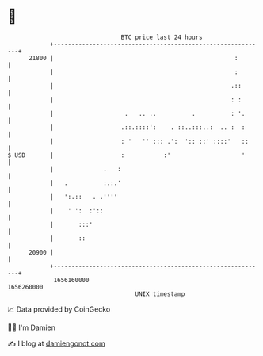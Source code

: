 * 👋

#+begin_example
                                   BTC price last 24 hours                    
               +------------------------------------------------------------+ 
         21800 |                                                   :        | 
               |                                                   :        | 
               |                                                  .::       | 
               |                                                  : :       | 
               |                    .   .. ..          .          : '.      | 
               |                   .::.::::':    . ::..:::..:  .. :  :      | 
               |                   : '   '' ::: .':  ':: ::' ::::'   ::     | 
   $ USD       |                   :           :'                    '      | 
               |              .   :                                         | 
               |   .          :.:.'                                         | 
               |   ':.::   . .''''                                          | 
               |    ' ':  :'::                                              | 
               |       :::'                                                 | 
               |       ::                                                   | 
         20900 |                                                            | 
               +------------------------------------------------------------+ 
                1656160000                                        1656260000  
                                       UNIX timestamp                         
#+end_example
📈 Data provided by CoinGecko

🧑‍💻 I'm Damien

✍️ I blog at [[https://www.damiengonot.com][damiengonot.com]]
